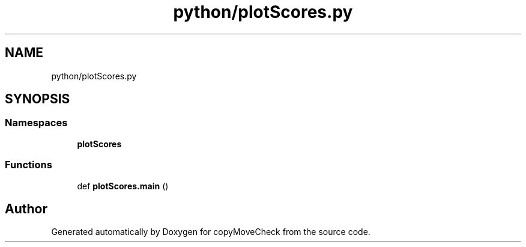 .TH "python/plotScores.py" 3 "Tue Jul 7 2020" "copyMoveCheck" \" -*- nroff -*-
.ad l
.nh
.SH NAME
python/plotScores.py
.SH SYNOPSIS
.br
.PP
.SS "Namespaces"

.in +1c
.ti -1c
.RI " \fBplotScores\fP"
.br
.in -1c
.SS "Functions"

.in +1c
.ti -1c
.RI "def \fBplotScores\&.main\fP ()"
.br
.in -1c
.SH "Author"
.PP 
Generated automatically by Doxygen for copyMoveCheck from the source code\&.
